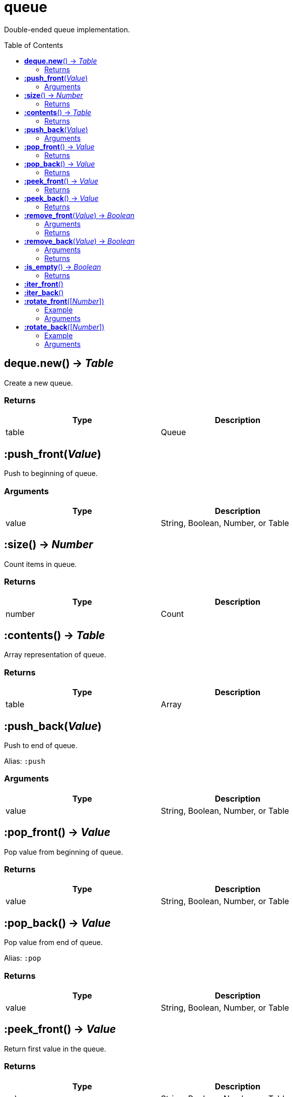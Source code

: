 = queue
:toc:
:toc-placement!:

Double-ended queue implementation.

toc::[]

== *deque.new*() -> _Table_
Create a new queue.

=== Returns
[options="header",width="72%"]
|===
|Type |Description
|table |Queue
|===


== *:push_front*(_Value_)
Push to beginning of queue.

=== Arguments
[options="header",width="72%"]
|===
|Type |Description
|value |String, Boolean, Number, or Table
|===

== *:size*() -> _Number_
Count items in queue.

=== Returns
[options="header",width="72%"]
|===
|Type |Description
|number |Count
|===

== *:contents*() -> _Table_
Array representation of queue.

=== Returns
[options="header",width="72%"]
|===
|Type |Description
|table |Array
|===

== *:push_back*(_Value_)
Push to end of queue.

Alias: `:push`

=== Arguments
[options="header",width="72%"]
|===
|Type |Description
|value |String, Boolean, Number, or Table
|===

== *:pop_front*() -> _Value_
Pop value from beginning of queue.

=== Returns
[options="header",width="72%"]
|===
|Type |Description
|value |String, Boolean, Number, or Table
|===

== *:pop_back*() -> _Value_
Pop value from end of queue.

Alias: `:pop`

=== Returns
[options="header",width="72%"]
|===
|Type |Description
|value |String, Boolean, Number, or Table
|===

== *:peek_front*() -> _Value_
Return first value in the queue.

=== Returns
[options="header",width="72%"]
|===
|Type |Description
|value |String, Boolean, Number, or Table
|===

== *:peek_back*() -> _Value_
Return last value in queue.

=== Returns
[options="header",width="72%"]
|===
|Type |Description
|value |String, Boolean, Number, or Table
|===

== *:remove_front*(_Value_) -> _Boolean_
Remove first matching value from beginning of queue.

=== Arguments
[options="header",width="72%"]
|===
|Type |Description
|value |Value to remove
|===

=== Returns
[options="header",width="72%"]
|===
|Type |Description
|boolean |`true` if removed, `false` otherwise
|===

== *:remove_back*(_Value_) -> _Boolean_
Remove first matching value from end of queue.

=== Arguments
[options="header",width="72%"]
|===
|Type |Description
|value |Value to remove
|===

=== Returns
[options="header",width="72%"]
|===
|Type |Description
|boolean |`true` if removed, `false` otherwise
|===

== *:is_empty*() -> _Boolean_
Check if queue has length of 0.

=== Returns
[options="header",width="72%"]
|===
|Type |Description
|boolean |`true` if empty, `false` otherwise
|===

== *:iter_front*()
Iterate from start of queue.

== *:iter_back*()
Iterate from end of queue.

== *:rotate_front*([_Number_])
Rotate queue from beginning. Argument is number of steps to rotate, defaults to 1.

=== Example
[options="header",width="72%"]
|===
|Step|v1|v2|v3
|Initial|4|2|3
|1|2|3|4
|2|3|4|2
|3|4|2|3
|4|2|3|4
|===

=== Arguments
[options="header",width="72%"]
|===
|Type |Description
|number |Rotation steps
|===

== *:rotate_back*([_Number_])
Rotate queue from end. Argument is number of steps to rotate, defaults to 1.

=== Example
[options="header",width="72%"]
|===
|Step|v1|v2|v3
|Initial|2|3|3
|1|4|2|3
|2|3|4|2
|===

=== Arguments
[options="header",width="72%"]
|===
|Type |Description
|number |Rotation steps
|===
